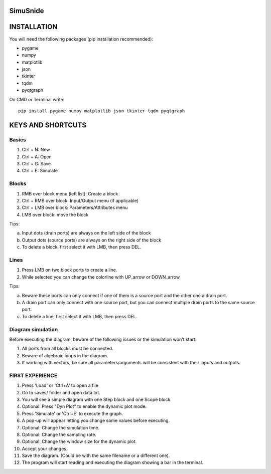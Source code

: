 SimuSnide
=========

INSTALLATION
============

You will need the following packages (pip installation recommended):

- pygame
- numpy
- matplotlib
- json
- tkinter
- tqdm
- pyqtgraph

On CMD or Terminal write::

    pip install pygame numpy matplotlib json tkinter tqdm pyqtgraph

::

KEYS AND SHORTCUTS
==================

Basics
------

1) Ctrl + N: New
#) Ctrl + A: Open
#) Ctrl + G: Save
#) Ctrl + E: Simulate

Blocks
------

1) RMB over block menu (left list): Create a block
#) Ctrl + RMB over block: Input/Output menu (if applicable)
#) Ctrl + LMB over block: Parameters/Attributes menu
#) LMB over block: move the block

Tips:

a) Input dots (drain ports) are always on the left side of the block
#) Output dots (source ports) are always on the right side of the block
#) To delete a block, first select it with LMB, then press DEL.

Lines
-----

1) Press LMB on two block ports to create a line.
2) While selected you can change the colorline with UP_arrow or DOWN_arrow

Tips:

a) Beware these ports can only connect if one of them is a source port and the other one a drain port.
#) A drain port can only connect with one source port, but you can connect multiple drain ports to the same source port.
#) To delete a line, first select it with LMB, then press DEL.

Diagram simulation
------------------

Before executing the diagram, beware of the following issues or the simulation won't start:

1) All ports from all blocks must be connected.
#) Beware of algebraic loops in the diagram.
#) If working with vectors, be sure all parameters/arguments will be consistent with their inputs and outputs.


FIRST EXPERIENCE
----------------

1) Press 'Load' or 'Ctrl+A' to open a file
#) Go to saves/ folder and open data.txt.
#) You will see a simple diagram with one Step block and one Scope block
#) Optional: Press "Dyn Plot" to enable the dynamic plot mode.
#) Press 'Simulate' or 'Ctrl+E' to execute the graph.
#) A pop-up will appear letting you change some values before executing.
#) Optional: Change the simulation time.
#) Optional: Change the sampling rate.
#) Optional: Change the window size for the dynamic plot.
#) Accept your changes.
#) Save the diagram. (Could be with the same filename or a different one).
#) The program will start reading and executing the diagram showing a bar in the terminal.


